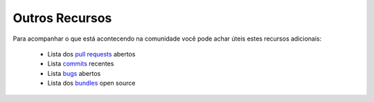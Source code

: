 Outros Recursos
===============

Para acompanhar o que está acontecendo na comunidade você pode achar úteis 
estes recursos adicionais:

 * Lista dos `pull requests`_ abertos
 * Lista `commits`_ recentes
 * Lista `bugs`_ abertos
 * Lista dos `bundles`_ open source

.. _pull requests: https://github.com/symfony/symfony/pulls
.. _commits:       https://github.com/symfony/symfony/commits/master
.. _bugs:          http://trac.symfony-project.org/report/24
.. _bundles:       http://symfony2bundles.org/
